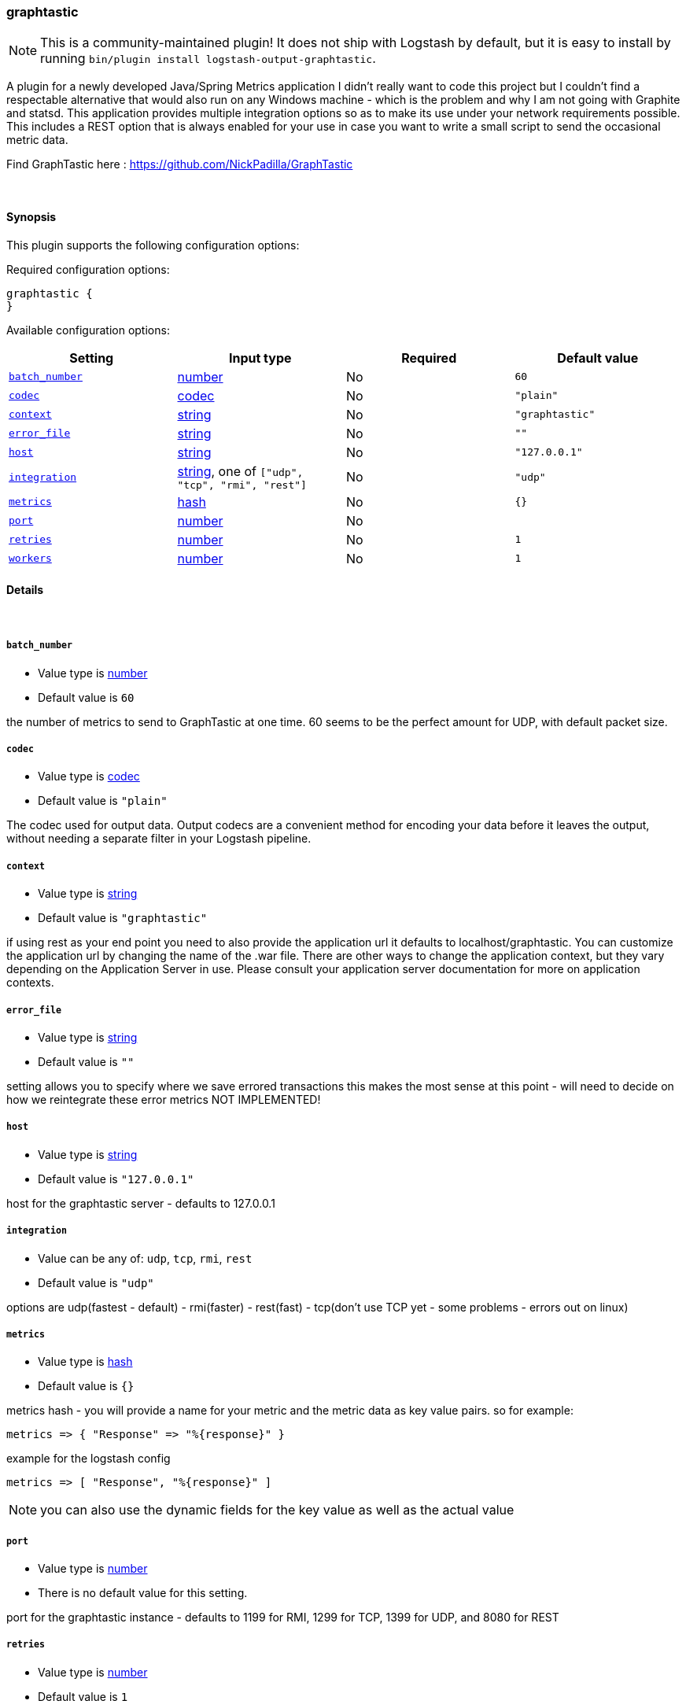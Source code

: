 [[plugins-outputs-graphtastic]]
=== graphtastic


NOTE: This is a community-maintained plugin! It does not ship with Logstash by default, but it is easy to install by running `bin/plugin install logstash-output-graphtastic`.


A plugin for a newly developed Java/Spring Metrics application
I didn't really want to code this project but I couldn't find
a respectable alternative that would also run on any Windows
machine - which is the problem and why I am not going with Graphite
and statsd.  This application provides multiple integration options
so as to make its use under your network requirements possible.
This includes a REST option that is always enabled for your use
in case you want to write a small script to send the occasional
metric data.

Find GraphTastic here : https://github.com/NickPadilla/GraphTastic

&nbsp;

==== Synopsis

This plugin supports the following configuration options:


Required configuration options:

[source,json]
--------------------------
graphtastic {
}
--------------------------



Available configuration options:

[cols="<,<,<,<m",options="header",]
|=======================================================================
|Setting |Input type|Required|Default value
| <<plugins-outputs-graphtastic-batch_number>> |<<number,number>>|No|`60`
| <<plugins-outputs-graphtastic-codec>> |<<codec,codec>>|No|`"plain"`
| <<plugins-outputs-graphtastic-context>> |<<string,string>>|No|`"graphtastic"`
| <<plugins-outputs-graphtastic-error_file>> |<<string,string>>|No|`""`
| <<plugins-outputs-graphtastic-host>> |<<string,string>>|No|`"127.0.0.1"`
| <<plugins-outputs-graphtastic-integration>> |<<string,string>>, one of `["udp", "tcp", "rmi", "rest"]`|No|`"udp"`
| <<plugins-outputs-graphtastic-metrics>> |<<hash,hash>>|No|`{}`
| <<plugins-outputs-graphtastic-port>> |<<number,number>>|No|
| <<plugins-outputs-graphtastic-retries>> |<<number,number>>|No|`1`
| <<plugins-outputs-graphtastic-workers>> |<<number,number>>|No|`1`
|=======================================================================



==== Details

&nbsp;

[[plugins-outputs-graphtastic-batch_number]]
===== `batch_number` 

  * Value type is <<number,number>>
  * Default value is `60`

the number of metrics to send to GraphTastic at one time. 60 seems to be the perfect
amount for UDP, with default packet size.

[[plugins-outputs-graphtastic-codec]]
===== `codec` 

  * Value type is <<codec,codec>>
  * Default value is `"plain"`

The codec used for output data. Output codecs are a convenient method for encoding your data before it leaves the output, without needing a separate filter in your Logstash pipeline.

[[plugins-outputs-graphtastic-context]]
===== `context` 

  * Value type is <<string,string>>
  * Default value is `"graphtastic"`

if using rest as your end point you need to also provide the application url
it defaults to localhost/graphtastic.  You can customize the application url
by changing the name of the .war file.  There are other ways to change the
application context, but they vary depending on the Application Server in use.
Please consult your application server documentation for more on application
contexts.

[[plugins-outputs-graphtastic-error_file]]
===== `error_file` 

  * Value type is <<string,string>>
  * Default value is `""`

setting allows you to specify where we save errored transactions
this makes the most sense at this point - will need to decide
on how we reintegrate these error metrics
NOT IMPLEMENTED!

[[plugins-outputs-graphtastic-host]]
===== `host` 

  * Value type is <<string,string>>
  * Default value is `"127.0.0.1"`

host for the graphtastic server - defaults to 127.0.0.1

[[plugins-outputs-graphtastic-integration]]
===== `integration` 

  * Value can be any of: `udp`, `tcp`, `rmi`, `rest`
  * Default value is `"udp"`

options are udp(fastest - default) - rmi(faster) - rest(fast) - tcp(don't use TCP yet - some problems - errors out on linux)

[[plugins-outputs-graphtastic-metrics]]
===== `metrics` 

  * Value type is <<hash,hash>>
  * Default value is `{}`

metrics hash - you will provide a name for your metric and the metric
data as key value pairs.  so for example:

[source,ruby]
metrics => { "Response" => "%{response}" }

example for the logstash config

[source,ruby]
metrics => [ "Response", "%{response}" ]

NOTE: you can also use the dynamic fields for the key value as well as the actual value

[[plugins-outputs-graphtastic-port]]
===== `port` 

  * Value type is <<number,number>>
  * There is no default value for this setting.

port for the graphtastic instance - defaults to 1199 for RMI, 1299 for TCP, 1399 for UDP, and 8080 for REST

[[plugins-outputs-graphtastic-retries]]
===== `retries` 

  * Value type is <<number,number>>
  * Default value is `1`

number of attempted retry after send error - currently only way to integrate
errored transactions - should try and save to a file or later consumption
either by graphtastic utility or by this program after connectivity is
ensured to be established.

[[plugins-outputs-graphtastic-workers]]
===== `workers` 

  * Value type is <<number,number>>
  * Default value is `1`

The number of workers to use for this output.
Note that this setting may not be useful for all outputs.


